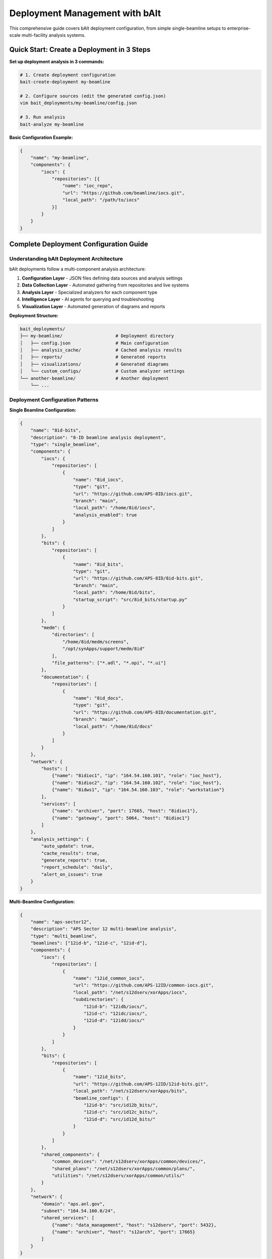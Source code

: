 .. _deployment_management:

Deployment Management with bAIt
===============================

This comprehensive guide covers bAIt deployment configuration, from simple single-beamline setups to enterprise-scale multi-facility analysis systems.

Quick Start: Create a Deployment in 3 Steps
--------------------------------------------

**Set up deployment analysis in 3 commands:**

.. code-block:: bash

    # 1. Create deployment configuration
    bait-create-deployment my-beamline
    
    # 2. Configure sources (edit the generated config.json)
    vim bait_deployments/my-beamline/config.json
    
    # 3. Run analysis
    bait-analyze my-beamline

**Basic Configuration Example:**

.. code-block:: json

    {
        "name": "my-beamline",
        "components": {
            "iocs": {
                "repositories": [{
                    "name": "ioc_repo",
                    "url": "https://github.com/beamline/iocs.git",
                    "local_path": "/path/to/iocs"
                }]
            }
        }
    }

Complete Deployment Configuration Guide
---------------------------------------

Understanding bAIt Deployment Architecture
~~~~~~~~~~~~~~~~~~~~~~~~~~~~~~~~~~~~~~~~~~

bAIt deployments follow a multi-component analysis architecture:

1. **Configuration Layer** - JSON files defining data sources and analysis settings
2. **Data Collection Layer** - Automated gathering from repositories and live systems
3. **Analysis Layer** - Specialized analyzers for each component type
4. **Intelligence Layer** - AI agents for querying and troubleshooting
5. **Visualization Layer** - Automated generation of diagrams and reports

**Deployment Structure:**

.. code-block:: text

    bait_deployments/
    ├── my-beamline/                    # Deployment directory
    │   ├── config.json                 # Main configuration
    │   ├── analysis_cache/             # Cached analysis results
    │   ├── reports/                    # Generated reports
    │   ├── visualizations/             # Generated diagrams
    │   └── custom_configs/             # Custom analyzer settings
    └── another-beamline/               # Another deployment
        └── ...

Deployment Configuration Patterns
~~~~~~~~~~~~~~~~~~~~~~~~~~~~~~~~~

**Single Beamline Configuration:**

.. code-block:: json

    {
        "name": "8id-bits",
        "description": "8-ID beamline analysis deployment", 
        "type": "single_beamline",
        "components": {
            "iocs": {
                "repositories": [
                    {
                        "name": "8id_iocs",
                        "type": "git",
                        "url": "https://github.com/APS-8ID/iocs.git",
                        "branch": "main",
                        "local_path": "/home/8id/iocs",
                        "analysis_enabled": true
                    }
                ]
            },
            "bits": {
                "repositories": [
                    {
                        "name": "8id_bits",
                        "type": "git", 
                        "url": "https://github.com/APS-8ID/8id-bits.git",
                        "branch": "main",
                        "local_path": "/home/8id/bits",
                        "startup_script": "src/8id_bits/startup.py"
                    }
                ]
            },
            "medm": {
                "directories": [
                    "/home/8id/medm/screens",
                    "/opt/synApps/support/medm/8id"
                ],
                "file_patterns": ["*.adl", "*.opi", "*.ui"]
            },
            "documentation": {
                "repositories": [
                    {
                        "name": "8id_docs",
                        "type": "git",
                        "url": "https://github.com/APS-8ID/documentation.git",
                        "branch": "main",
                        "local_path": "/home/8id/docs"
                    }
                ]
            }
        },
        "network": {
            "hosts": [
                {"name": "8idioc1", "ip": "164.54.160.101", "role": "ioc_host"},
                {"name": "8idioc2", "ip": "164.54.160.102", "role": "ioc_host"},
                {"name": "8idws1", "ip": "164.54.160.103", "role": "workstation"}
            ],
            "services": [
                {"name": "archiver", "port": 17665, "host": "8idioc1"},
                {"name": "gateway", "port": 5064, "host": "8idioc1"}
            ]
        },
        "analysis_settings": {
            "auto_update": true,
            "cache_results": true,
            "generate_reports": true,
            "report_schedule": "daily",
            "alert_on_issues": true
        }
    }

**Multi-Beamline Configuration:**

.. code-block:: json

    {
        "name": "aps-sector12",
        "description": "APS Sector 12 multi-beamline analysis",
        "type": "multi_beamline",
        "beamlines": ["12id-b", "12id-c", "12id-d"],
        "components": {
            "iocs": {
                "repositories": [
                    {
                        "name": "12id_common_iocs",
                        "url": "https://github.com/APS-12ID/common-iocs.git",
                        "local_path": "/net/s12dserv/xorApps/iocs",
                        "subdirectories": {
                            "12id-b": "12idb/iocs/", 
                            "12id-c": "12idc/iocs/",
                            "12id-d": "12idd/iocs/"
                        }
                    }
                ]
            },
            "bits": {
                "repositories": [
                    {
                        "name": "12id_bits",
                        "url": "https://github.com/APS-12ID/12id-bits.git",
                        "local_path": "/net/s12dserv/xorApps/bits",
                        "beamline_configs": {
                            "12id-b": "src/id12b_bits/",
                            "12id-c": "src/id12c_bits/", 
                            "12id-d": "src/id12d_bits/"
                        }
                    }
                ]
            },
            "shared_components": {
                "common_devices": "/net/s12dserv/xorApps/common/devices/",
                "shared_plans": "/net/s12dserv/xorApps/common/plans/",
                "utilities": "/net/s12dserv/xorApps/common/utils/"
            }
        },
        "network": {
            "domain": "aps.anl.gov",
            "subnet": "164.54.160.0/24",
            "shared_services": [
                {"name": "data_management", "host": "s12dserv", "port": 5432},
                {"name": "archiver", "host": "s12arch", "port": 17665}
            ]
        }
    }

**Enterprise Configuration:**

.. code-block:: json

    {
        "name": "aps-facility",
        "description": "APS facility-wide analysis system",
        "type": "enterprise",
        "scope": "facility_wide", 
        "sectors": [1, 2, 3, 8, 9, 12, 15, 16, 20, 26, 32, 34],
        "components": {
            "central_repositories": {
                "apstools": {
                    "url": "https://github.com/BCDA-APS/apstools.git",
                    "role": "shared_library"
                },
                "bits": {
                    "url": "https://github.com/BCDA-APS/BITS.git", 
                    "role": "framework"
                },
                "common_iocs": {
                    "url": "https://github.com/APS-Operations/common-iocs.git",
                    "role": "shared_iocs"
                }
            },
            "beamline_configs": {
                "discovery_method": "automatic",
                "config_server": "https://aps-config.anl.gov/api",
                "update_schedule": "hourly"
            }
        },
        "analysis_infrastructure": {
            "distributed_analysis": true,
            "worker_nodes": ["aps-analysis-1", "aps-analysis-2", "aps-analysis-3"],
            "database": {
                "type": "postgresql",
                "host": "aps-db.anl.gov",
                "database": "aps_analysis"
            },
            "caching": {
                "type": "redis",
                "cluster": ["redis-1.aps.anl.gov", "redis-2.aps.anl.gov"]
            }
        }
    }

Repository Configuration Patterns
~~~~~~~~~~~~~~~~~~~~~~~~~~~~~~~~~~

**Git Repository Configuration:**

.. code-block:: json

    {
        "repositories": [
            {
                "name": "beamline_iocs",
                "type": "git",
                "url": "https://github.com/beamline/iocs.git",
                "branch": "main",
                "local_path": "/home/beamline/iocs",
                "authentication": {
                    "method": "ssh_key",
                    "key_path": "~/.ssh/id_rsa"
                },
                "update_policy": {
                    "automatic": true,
                    "schedule": "0 */6 * * *",  # Every 6 hours
                    "conflict_resolution": "pull_rebase"
                },
                "analysis_config": {
                    "enabled": true,
                    "include_patterns": ["*.cmd", "*.db", "*.template"],
                    "exclude_patterns": ["*.bak", "*.tmp", "*~"],
                    "depth": "full_history"
                }
            }
        ]
    }

**Local Directory Configuration:**

.. code-block:: json

    {
        "components": {
            "medm": {
                "directories": [
                    {
                        "path": "/home/beamline/medm",
                        "recursive": true,
                        "file_patterns": ["*.adl", "*.opi"],
                        "watch_for_changes": true,
                        "metadata": {
                            "category": "operator_screens",
                            "maintainer": "beamline_team"
                        }
                    }
                ]
            },
            "data_storage": {
                "directories": [
                    {
                        "path": "/data/beamline",
                        "monitor_usage": true,
                        "alert_threshold": "90%",
                        "cleanup_policy": {
                            "enabled": true,
                            "retention_days": 30
                        }
                    }
                ]
            }
        }
    }

**Network Service Configuration:**

.. code-block:: json

    {
        "network": {
            "discovery": {
                "enabled": true,
                "methods": ["nmap", "epics_ca", "service_registry"]
            },
            "hosts": [
                {
                    "name": "ioc_host_1",
                    "ip": "164.54.160.101",
                    "role": "ioc_host",
                    "services": ["epics_ca", "ssh", "http"],
                    "monitoring": {
                        "ping": true,
                        "port_scan": [22, 80, 5064, 5065],
                        "resource_monitoring": true
                    }
                }
            ],
            "topology_mapping": {
                "enabled": true,
                "map_switches": true,
                "trace_connections": true
            }
        }
    }

Advanced Configuration Patterns
~~~~~~~~~~~~~~~~~~~~~~~~~~~~~~~

**Analysis Pipeline Configuration:**

.. code-block:: json

    {
        "analysis_pipeline": {
            "stages": [
                {
                    "name": "data_collection",
                    "analyzers": ["ioc_analyzer", "bits_analyzer"],
                    "parallel": true,
                    "timeout": 300
                },
                {
                    "name": "cross_validation", 
                    "analyzers": ["integrity_analyzer", "consistency_analyzer"],
                    "depends_on": ["data_collection"],
                    "parallel": false
                },
                {
                    "name": "intelligence_analysis",
                    "analyzers": ["pattern_analyzer", "optimization_analyzer"],
                    "depends_on": ["cross_validation"],
                    "ai_enabled": true
                }
            ],
            "failure_handling": {
                "continue_on_error": true,
                "retry_attempts": 3,
                "retry_delay": 30
            }
        }
    }

**AI Agent Configuration:**

.. code-block:: json

    {
        "ai_agents": {
            "troubleshooting_agent": {
                "enabled": true,
                "model": "claude-3-sonnet",
                "specialization": "beamline_operations",
                "knowledge_base": {
                    "include_manuals": true,
                    "include_procedures": true,
                    "include_history": 90  # days
                },
                "capabilities": [
                    "issue_diagnosis",
                    "solution_recommendations", 
                    "procedure_guidance"
                ]
            },
            "optimization_agent": {
                "enabled": true,
                "model": "claude-3-haiku",
                "specialization": "performance_optimization",
                "analysis_focus": [
                    "configuration_efficiency",
                    "resource_utilization",
                    "workflow_optimization"
                ]
            }
        }
    }

**Monitoring and Alerting Configuration:**

.. code-block:: json

    {
        "monitoring": {
            "health_checks": {
                "schedule": "*/15 * * * *",  # Every 15 minutes
                "checks": [
                    "repository_accessibility",
                    "service_availability", 
                    "disk_usage",
                    "configuration_consistency"
                ]
            },
            "alerting": {
                "enabled": true,
                "channels": [
                    {
                        "type": "email",
                        "recipients": ["beamline-ops@lab.gov"],
                        "severity": ["critical", "high"]
                    },
                    {
                        "type": "slack",
                        "webhook": "https://hooks.slack.com/...",
                        "severity": ["critical", "high", "medium"]
                    }
                ],
                "rules": [
                    {
                        "condition": "ioc_down",
                        "severity": "critical",
                        "message": "IOC {{ioc_name}} is not responding"
                    },
                    {
                        "condition": "configuration_drift",
                        "severity": "medium",
                        "message": "Configuration changes detected in {{component}}"
                    }
                ]
            }
        }
    }

Environment-Specific Configuration
~~~~~~~~~~~~~~~~~~~~~~~~~~~~~~~~~~

**Production Environment:**

.. code-block:: json

    {
        "environment": "production",
        "analysis_settings": {
            "cache_results": true,
            "cache_duration": 3600,  # 1 hour
            "generate_reports": true,
            "auto_update": true,
            "parallel_analysis": true,
            "worker_count": 4
        },
        "security": {
            "authentication_required": true,
            "authorization_enabled": true,
            "audit_logging": true,
            "encrypted_storage": true
        },
        "performance": {
            "optimize_for": "accuracy",
            "memory_limit": "4G",
            "timeout": 1800  # 30 minutes
        }
    }

**Development Environment:**

.. code-block:: json

    {
        "environment": "development",
        "analysis_settings": {
            "cache_results": false,
            "generate_reports": false,
            "auto_update": false,
            "debug_mode": true,
            "verbose_logging": true
        },
        "security": {
            "authentication_required": false,
            "audit_logging": false
        },
        "performance": {
            "optimize_for": "speed",
            "memory_limit": "2G",
            "timeout": 300  # 5 minutes
        }
    }

Deployment Management Commands
~~~~~~~~~~~~~~~~~~~~~~~~~~~~~

**Basic Deployment Operations:**

.. code-block:: bash

    # Create new deployment
    bait-create-deployment my-beamline
    
    # List all deployments
    bait-list-deployments
    
    # Show deployment status
    bait-status my-beamline
    
    # Validate deployment configuration
    bait-validate my-beamline
    
    # Update deployment from repositories  
    bait-update-deployment my-beamline
    
    # Remove deployment (with confirmation)
    bait-remove-deployment my-beamline

**Advanced Management Operations:**

.. code-block:: bash

    # Clone deployment configuration
    bait-clone-deployment source-beamline new-beamline
    
    # Synchronize deployments
    bait-sync-deployments --source production --target staging
    
    # Backup deployment configuration and data
    bait-backup-deployment my-beamline --include-cache
    
    # Restore deployment from backup
    bait-restore-deployment my-beamline backup-file.tar.gz
    
    # Export deployment configuration  
    bait-export-deployment my-beamline --format yaml
    
    # Import deployment configuration
    bait-import-deployment config-file.yaml

**Batch Operations:**

.. code-block:: bash

    # Analyze multiple deployments
    bait-analyze-batch 8id-bits 12id-bits 16bm-bits --parallel
    
    # Update multiple deployments
    bait-update-batch --pattern "*-bits" --exclude test-*
    
    # Generate reports for all deployments
    bait-report-batch --format pdf --output-dir /reports
    
    # Health check all deployments
    bait-health-check-all --format summary

Configuration Validation and Testing
~~~~~~~~~~~~~~~~~~~~~~~~~~~~~~~~~~~~

**Configuration Validation:**

.. code-block:: bash

    # Validate configuration syntax
    bait-validate my-beamline --check-syntax
    
    # Validate repository access
    bait-validate my-beamline --check-repositories
    
    # Validate network configuration
    bait-validate my-beamline --check-network
    
    # Comprehensive validation
    bait-validate my-beamline --comprehensive

**Testing Configuration Changes:**

.. code-block:: bash

    # Test configuration changes without applying
    bait-test-config my-beamline --dry-run
    
    # Test with simulated data
    bait-test-config my-beamline --simulate
    
    # Test specific components
    bait-test-config my-beamline --components iocs,bits
    
    # Performance test configuration
    bait-test-config my-beamline --benchmark

Migration and Upgrade Patterns
~~~~~~~~~~~~~~~~~~~~~~~~~~~~~~

**Migrating from Legacy Systems:**

.. code-block:: python

    # utils/migration.py - Migration utilities
    from bait.config import DeploymentConfig
    from bait.migration import LegacyConfigMigrator
    
    def migrate_legacy_config(legacy_path, new_deployment_name):
        """Migrate legacy configuration to bAIt format."""
        
        migrator = LegacyConfigMigrator()
        
        # Load legacy configuration
        legacy_config = migrator.load_legacy(legacy_path)
        
        # Convert to bAIt format
        bait_config = migrator.convert_to_bait(legacy_config)
        
        # Validate migrated configuration
        if migrator.validate_migration(bait_config):
            # Save new deployment
            deployment = DeploymentConfig(new_deployment_name)
            deployment.save_config(bait_config)
            return True
        else:
            return False

**Configuration Schema Evolution:**

.. code-block:: python

    # Handle configuration schema changes
    from bait.config.schema import ConfigSchemaUpgrader
    
    def upgrade_deployment_config(deployment_name):
        """Upgrade deployment to latest schema version."""
        
        upgrader = ConfigSchemaUpgrader()
        
        # Load current configuration
        current_config = upgrader.load_config(deployment_name)
        current_version = upgrader.detect_version(current_config)
        
        # Upgrade to latest version
        if upgrader.needs_upgrade(current_version):
            upgraded_config = upgrader.upgrade(
                current_config, 
                from_version=current_version,
                to_version="latest"
            )
            
            # Save upgraded configuration
            upgrader.save_config(deployment_name, upgraded_config)
            return True
        
        return False

Best Practices and Guidelines
~~~~~~~~~~~~~~~~~~~~~~~~~~~~

**Configuration Organization:**

.. code-block:: text

    bait_deployments/
    ├── production/              # Production deployments
    │   ├── 8id-bits/
    │   ├── 12id-bits/
    │   └── 16bm-bits/
    ├── staging/                 # Staging/test deployments
    │   ├── test-8id/
    │   └── test-12id/
    ├── templates/               # Configuration templates
    │   ├── single-beamline.json
    │   ├── multi-beamline.json
    │   └── enterprise.json
    └── shared/                  # Shared configurations
        ├── common-settings.json
        └── network-configs.json

**DO:**

- Use absolute paths for all file and directory references
- Implement proper authentication and authorization
- Validate configurations before deployment
- Use version control for configuration files
- Monitor repository access and update schedules
- Document custom configurations and modifications
- Test configuration changes in staging environments
- Implement backup and disaster recovery procedures

**DON'T:**

- Use relative paths in configuration files
- Store credentials or secrets in configuration files
- Skip validation of configuration changes
- Modify production configurations without testing
- Ignore repository authentication and access errors
- Mix development and production configurations
- Deploy without proper backup procedures

**Security Considerations:**

- Store sensitive information in secure credential stores
- Use SSH keys or tokens for repository authentication
- Implement role-based access controls for deployments
- Enable audit logging for configuration changes
- Encrypt sensitive configuration data at rest
- Restrict network access to analysis systems
- Regularly rotate authentication credentials

**Performance Optimization:**

- Configure appropriate caching for your environment
- Use parallel analysis for large deployments
- Optimize repository update schedules
- Monitor system resource usage
- Implement intelligent retry and timeout policies
- Use distributed analysis for enterprise deployments

**Next Steps:**

1. :doc:`Run comprehensive analysis <analysis>` on your configured deployment
2. :doc:`Set up monitoring and alerting <monitoring>` for continuous health checks
3. :doc:`Configure AI agents <agents>` for intelligent troubleshooting and optimization
4. :doc:`Implement team collaboration <collaboration>` for multi-user environments